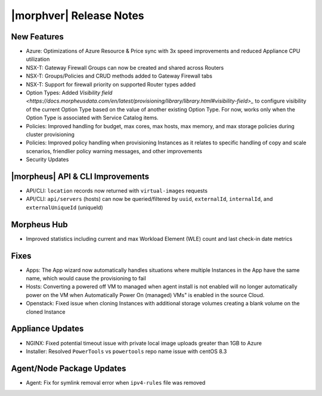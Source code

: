 .. _Release Notes:

*************************
|morphver| Release Notes
*************************

.. Small Update, omitting highlights this time
  .. include:: highlights.rst

New Features
============

- Azure: Optimizations of Azure Resource & Price sync with 3x speed improvements and reduced Appliance CPU utilization
- NSX-T: Gateway Firewall Groups can now be created and shared across Routers
- NSX-T: Groups/Policies and CRUD methods added to Gateway Firewall tabs
- NSX-T: Support for firewall priority on supported Router types added
- Option Types: Added `Visibility field <https://docs.morpheusdata.com/en/latest/provisioning/library/library.html#visibility-field>_` to configure visibility of the current Option Type based on the value of another existing Option Type. For now, works only when the Option Type is associated with Service Catalog items.
- Policies: Improved handling for budget, max cores, max hosts, max memory, and max storage policies during cluster provisioning
- Policies: Improved policy handling when provisioning Instances as it relates to specific handling of copy and scale scenarios, friendlier policy warning messages, and other improvements
- Security Updates

|morpheus| API & CLI Improvements
=================================

- API/CLI: ``location`` records now returned with ``virtual-images`` requests
- API/CLI: ``api/servers`` (hosts) can now be queried/filtered by ``uuid``, ``externalId``, ``internalId``, and ``externalUniqueId`` (uniqueId)

Morpheus Hub
============

- Improved statistics including current and max Workload Element (WLE) count and last check-in date metrics

Fixes
=====

- Apps: The App wizard now automatically handles situations where multiple Instances in the App have the same name, which would cause the provisioning to fail
- Hosts: Converting a powered off VM to managed when agent install is not enabled will no longer automatically power on the VM when Automatically Power On (managed) VMs" is enabled in the source Cloud.
- Openstack: Fixed issue when cloning Instances with additional storage volumes creating a blank volume on the cloned Instance

Appliance Updates
=================

- NGINX: Fixed potential timeout issue with private local image uploads greater than 1GB to Azure
- Installer: Resolved ``PowerTools`` vs ``powertools`` repo name issue with centOS 8.3

Agent/Node Package Updates
==========================

- Agent: Fix for symlink removal error when ``ipv4-rules`` file was removed
